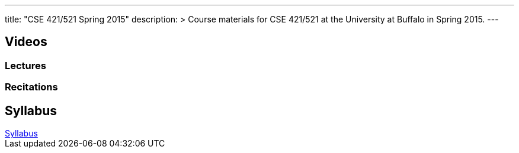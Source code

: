 ---
title: "CSE 421/521 Spring 2015"
description: >
  Course materials for CSE 421/521 at the University at Buffalo in Spring
  2015.
---

== Videos

=== Lectures

++++
<div class="embed-responsive embed-responsive-16by9">
<div class="lazy-iframe" data-src="https://www.youtube.com/embed/videoseries?list=PLE6LEE8y2Jp8U4xVODdQtgJ945HeMwosQ&amp;showinfo=1"></div>
</div>
++++

=== Recitations

++++
<div class="embed-responsive embed-responsive-16by9">
<div class="lazy-iframe" data-src="https://www.youtube.com/embed/videoseries?list=PLE6LEE8y2Jp9DnLcZFyX2f_JnUsmeS7vL&amp;showinfo=1"></div>
</div>
++++

== Syllabus

++++
<div class="embed-responsive embed-responsive-4by3">
	<object data="/courses/buffalo/CSE421_Spring2015.pdf" type='application/pdf'>
		<a href="/courses/buffalo/CSE421_Spring2015.pdf">Syllabus</a>
	</object>
</div>
++++
